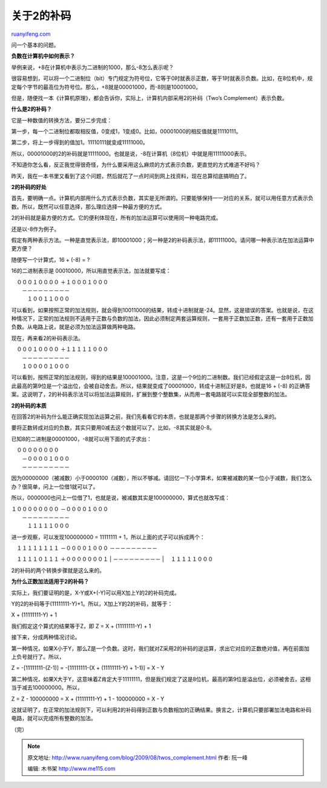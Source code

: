 .. _200908_twos_complement:

关于2的补码
==============================

`ruanyifeng.com <http://www.ruanyifeng.com/blog/2009/08/twos_complement.html>`__

问一个基本的问题。

**负数在计算机中如何表示？**

举例来说，+8在计算机中表示为二进制的1000，那么-8怎么表示呢？

很容易想到，可以将一个二进制位（bit）专门规定为符号位，它等于0时就表示正数，等于1时就表示负数。比如，在8位机中，规定每个字节的最高位为符号位。那么，+8就是00001000，而-8则是10001000。

但是，随便找一本《计算机原理》，都会告诉你，实际上，计算机内部采用2的补码（Two’s
Complement）表示负数。

**什么是2的补码？**

它是一种数值的转换方法，要分二步完成：

第一步，每一个二进制位都取相反值，0变成1，1变成0。比如，00001000的相反值就是11110111。

第二步，将上一步得到的值加1。11110111就变成11111000。

所以，00001000的2的补码就是11111000。也就是说，-8在计算机（8位机）中就是用11111000表示。

不知道你怎么看，反正我觉得很奇怪，为什么要采用这么麻烦的方式表示负数，更直觉的方式难道不好吗？

昨天，我在一本书里又看到了这个问题，然后就花了一点时间到网上找资料，现在总算彻底搞明白了。

**2的补码的好处**

首先，要明确一点。计算机内部用什么方式表示负数，其实是无所谓的。只要能够保持一一对应的关系，就可以用任意方式表示负数。所以，既然可以任意选择，那么理应选择一种最方便的方式。

2的补码就是最方便的方式。它的便利体现在，所有的加法运算可以使用同一种电路完成。

还是以-8作为例子。

假定有两种表示方法。一种是直觉表示法，即10001000；另一种是2的补码表示法，即11111000。请问哪一种表示法在加法运算中更方便？

随便写一个计算式，16 + (-8) = ?

16的二进制表示是 00010000，所以用直觉表示法，加法就要写成：

| 　０００１００００ ＋１０００１０００
|  －－－－－－－－－
|  　１００１１０００

可以看到，如果按照正常的加法规则，就会得到10011000的结果，转成十进制就是-24。显然，这是错误的答案。也就是说，在这种情况下，正常的加法规则不适用于正数与负数的加法，因此必须制定两套运算规则，一套用于正数加正数，还有一套用于正数加负数。从电路上说，就是必须为加法运算做两种电路。

现在，再来看2的补码表示法。

| 　０００１００００ ＋１１１１１０００
|  －－－－－－－－－
|  １００００１０００

可以看到，按照正常的加法规则，得到的结果是100001000。注意，这是一个9位的二进制数。我们已经假定这是一台8位机，因此最高的第9位是一个溢出位，会被自动舍去。所以，结果就变成了00001000，转成十进制正好是8，也就是16
+ (-8)
的正确答案。这说明了，2的补码表示法可以将加法运算规则，扩展到整个整数集，从而用一套电路就可以实现全部整数的加法。

**2的补码的本质**

在回答2的补码为什么能正确实现加法运算之前，我们先看看它的本质，也就是那两个步骤的转换方法是怎么来的。

要将正数转成对应的负数，其实只要用0减去这个数就可以了。比如，-8其实就是0-8。

已知8的二进制是00001000，-8就可以用下面的式子求出：

| 　００００００００
|  －００００１０００
|  －－－－－－－－－

因为00000000（被减数）小于0000100（减数），所以不够减。请回忆一下小学算术，如果被减数的某一位小于减数，我们怎么办？很简单，问上一位借1就可以了。

所以，0000000也问上一位借了1，也就是说，被减数其实是100000000，算式也就改写成：

| １００００００００ －００００１０００
|  －－－－－－－－－
|  　１１１１１０００

进一步观察，可以发现100000000 = 11111111 +
1，所以上面的式子可以拆成两个：

| 　１１１１１１１１ －００００１０００ －－－－－－－－－
　１１１１０１１１ ＋０００００００１
|  －－－－－－－－－
|  　１１１１１０００

2的补码的两个转换步骤就是这么来的。

**为什么正数加法适用于2的补码？**

实际上，我们要证明的是，X-Y或X+(-Y)可以用X加上Y的2的补码完成。

Y的2的补码等于(11111111-Y)+1。所以，X加上Y的2的补码，就等于：

X + (11111111-Y) + 1

我们假定这个算式的结果等于Z，即 Z = X + (11111111-Y) + 1

接下来，分成两种情况讨论。

第一种情况，如果X小于Y，那么Z是一个负数。这时，我们就对Z采用2的补码的逆运算，求出它对应的正数绝对值，再在前面加上负号就行了。所以，

Z = -[11111111-(Z-1)] = -[11111111-(X + (11111111-Y) + 1-1)] = X - Y

第二种情况，如果X大于Y，这意味着Z肯定大于11111111，但是我们规定了这是8位机，最高的第9位是溢出位，必须被舍去，这相当于减去100000000。所以，

Z = Z - 100000000 = X + (11111111-Y) + 1 - 100000000 = X - Y

这就证明了，在正常的加法规则下，可以利用2的补码得到正数与负数相加的正确结果。换言之，计算机只要部署加法电路和补码电路，就可以完成所有整数的加法。

（完）

.. note::
    原文地址: http://www.ruanyifeng.com/blog/2009/08/twos_complement.html 
    作者: 阮一峰 

    编辑: 木书架 http://www.me115.com